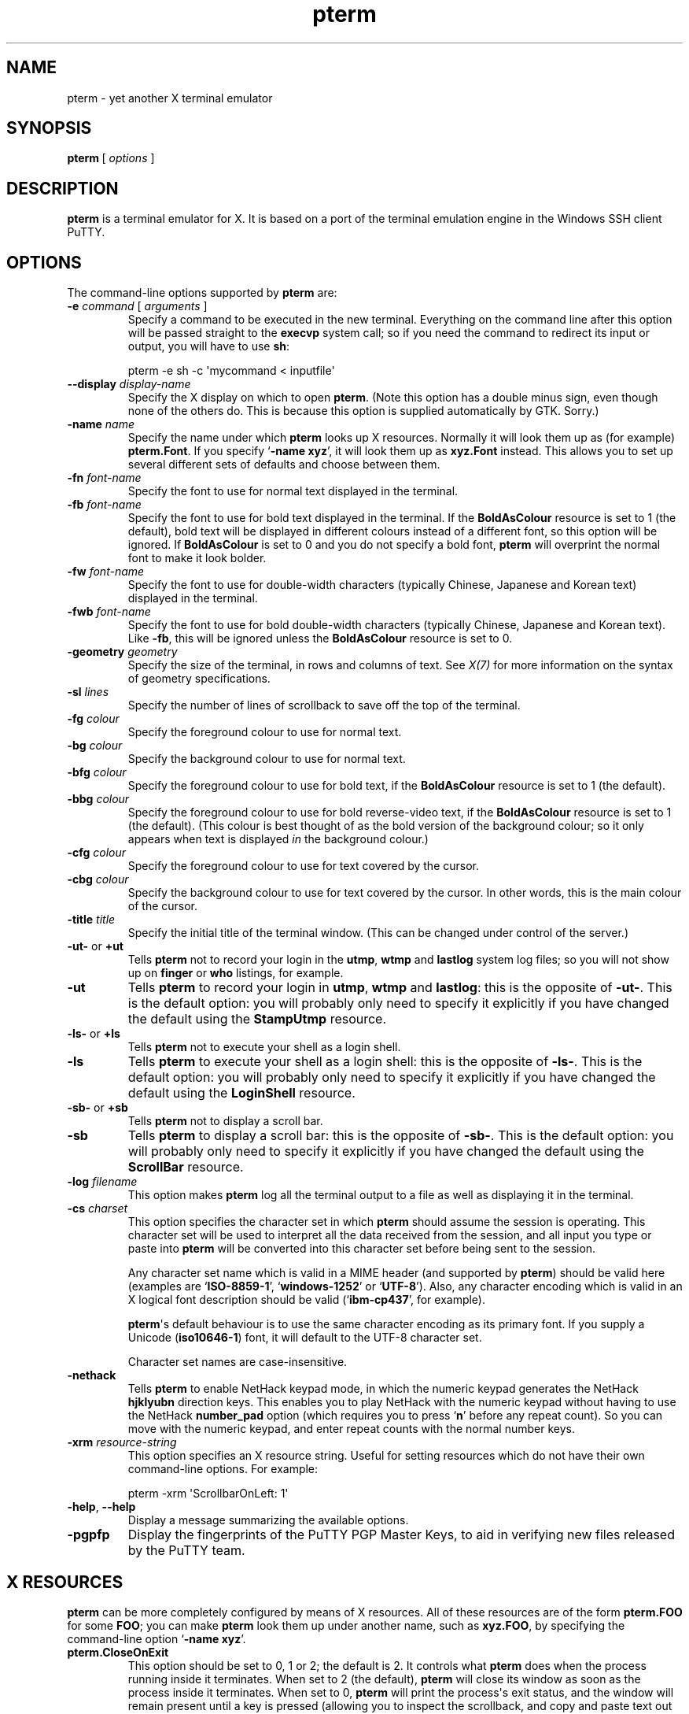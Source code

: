 .ie \n(.g .ds Aq \(aq
.el       .ds Aq '
.TH "pterm" "1" "2004\(hy03\(hy24" "PuTTY\ tool\ suite" "PuTTY\ tool\ suite"
.SH "NAME"
.PP
pterm \(hy yet another X terminal emulator
.SH "SYNOPSIS"
.PP
.nf
\fBpterm\fP\ [\ \fIoptions\fP\ ]
.fi
.SH "DESCRIPTION"
.PP
\fBpterm\fP is a terminal emulator for X. It is based on a port of the terminal emulation engine in the Windows SSH client PuTTY.
.SH "OPTIONS"
.PP
The command-line options supported by \fBpterm\fP are:
.IP "\fB\-e\fP \fIcommand\fP [ \fIarguments\fP ]"
Specify a command to be executed in the new terminal. Everything on the command line after this option will be passed straight to the \fBexecvp\fP system call; so if you need the command to redirect its input or output, you will have to use \fBsh\fP:
.RS
.PP
.nf
pterm\ \-e\ sh\ \-c\ \*(Aqmycommand\ <\ inputfile\*(Aq
.fi
.RE
.IP "\fB\-\-display\fP \fIdisplay\-name\fP"
Specify the X display on which to open \fBpterm\fP. (Note this option has a double minus sign, even though none of the others do. This is because this option is supplied automatically by GTK. Sorry.)
.IP "\fB\-name\fP \fIname\fP"
Specify the name under which \fBpterm\fP looks up X resources. Normally it will look them up as (for example) \fBpterm.Font\fP. If you specify `\fB\-name xyz\fP', it will look them up as \fBxyz.Font\fP instead. This allows you to set up several different sets of defaults and choose between them.
.IP "\fB\-fn\fP \fIfont-name\fP"
Specify the font to use for normal text displayed in the terminal.
.IP "\fB\-fb\fP \fIfont-name\fP"
Specify the font to use for bold text displayed in the terminal. If the \fBBoldAsColour\fP resource is set to 1 (the default), bold text will be displayed in different colours instead of a different font, so this option will be ignored. If \fBBoldAsColour\fP is set to 0 and you do not specify a bold font, \fBpterm\fP will overprint the normal font to make it look bolder.
.IP "\fB\-fw\fP \fIfont-name\fP"
Specify the font to use for double-width characters (typically Chinese, Japanese and Korean text) displayed in the terminal.
.IP "\fB\-fwb\fP \fIfont-name\fP"
Specify the font to use for bold double-width characters (typically Chinese, Japanese and Korean text). Like \fB-fb\fP, this will be ignored unless the \fBBoldAsColour\fP resource is set to 0.
.IP "\fB\-geometry\fP \fIgeometry\fP"
Specify the size of the terminal, in rows and columns of text. See \fIX(7)\fP for more information on the syntax of geometry specifications.
.IP "\fB\-sl\fP \fIlines\fP"
Specify the number of lines of scrollback to save off the top of the terminal.
.IP "\fB\-fg\fP \fIcolour\fP"
Specify the foreground colour to use for normal text.
.IP "\fB\-bg\fP \fIcolour\fP"
Specify the background colour to use for normal text.
.IP "\fB\-bfg\fP \fIcolour\fP"
Specify the foreground colour to use for bold text, if the \fBBoldAsColour\fP resource is set to 1 (the default).
.IP "\fB\-bbg\fP \fIcolour\fP"
Specify the foreground colour to use for bold reverse-video text, if the \fBBoldAsColour\fP resource is set to 1 (the default). (This colour is best thought of as the bold version of the background colour; so it only appears when text is displayed \fIin\fP the background colour.)
.IP "\fB\-cfg\fP \fIcolour\fP"
Specify the foreground colour to use for text covered by the cursor.
.IP "\fB\-cbg\fP \fIcolour\fP"
Specify the background colour to use for text covered by the cursor. In other words, this is the main colour of the cursor.
.IP "\fB\-title\fP \fItitle\fP"
Specify the initial title of the terminal window. (This can be changed under control of the server.)
.IP "\fB\-ut\-\fP or \fB+ut\fP"
Tells \fBpterm\fP not to record your login in the \fButmp\fP, \fBwtmp\fP and \fBlastlog\fP system log files; so you will not show up on \fBfinger\fP or \fBwho\fP listings, for example.
.IP "\fB\-ut\fP"
Tells \fBpterm\fP to record your login in \fButmp\fP, \fBwtmp\fP and \fBlastlog\fP: this is the opposite of \fB\-ut\-\fP. This is the default option: you will probably only need to specify it explicitly if you have changed the default using the \fBStampUtmp\fP resource.
.IP "\fB\-ls\-\fP or \fB+ls\fP"
Tells \fBpterm\fP not to execute your shell as a login shell.
.IP "\fB\-ls\fP"
Tells \fBpterm\fP to execute your shell as a login shell: this is the opposite of \fB\-ls\-\fP. This is the default option: you will probably only need to specify it explicitly if you have changed the default using the \fBLoginShell\fP resource.
.IP "\fB\-sb\-\fP or \fB+sb\fP"
Tells \fBpterm\fP not to display a scroll bar.
.IP "\fB\-sb\fP"
Tells \fBpterm\fP to display a scroll bar: this is the opposite of \fB\-sb\-\fP. This is the default option: you will probably only need to specify it explicitly if you have changed the default using the \fBScrollBar\fP resource.
.IP "\fB\-log\fP \fIfilename\fP"
This option makes \fBpterm\fP log all the terminal output to a file as well as displaying it in the terminal.
.IP "\fB\-cs\fP \fIcharset\fP"
This option specifies the character set in which \fBpterm\fP should assume the session is operating. This character set will be used to interpret all the data received from the session, and all input you type or paste into \fBpterm\fP will be converted into this character set before being sent to the session.
.RS
.PP
Any character set name which is valid in a MIME header (and supported by \fBpterm\fP) should be valid here (examples are `\fBISO-8859-1\fP', `\fBwindows-1252\fP' or `\fBUTF-8\fP'). Also, any character encoding which is valid in an X logical font description should be valid (`\fBibm-cp437\fP', for example).
.PP
\fBpterm\fP\*(Aqs default behaviour is to use the same character encoding as its primary font. If you supply a Unicode (\fBiso10646-1\fP) font, it will default to the UTF-8 character set.
.PP
Character set names are case-insensitive. 
.RE
.IP "\fB\-nethack\fP"
Tells \fBpterm\fP to enable NetHack keypad mode, in which the numeric keypad generates the NetHack \fBhjklyubn\fP direction keys. This enables you to play NetHack with the numeric keypad without having to use the NetHack \fBnumber_pad\fP option (which requires you to press `\fBn\fP' before any repeat count). So you can move with the numeric keypad, and enter repeat counts with the normal number keys.
.IP "\fB\-xrm\fP \fIresource-string\fP"
This option specifies an X resource string. Useful for setting resources which do not have their own command-line options. For example:
.RS
.PP
.nf
pterm\ \-xrm\ \*(AqScrollbarOnLeft:\ 1\*(Aq
.fi
.RE
.IP "\fB\-help\fP, \fB\-\-help\fP"
Display a message summarizing the available options.
.IP "\fB\-pgpfp\fP"
Display the fingerprints of the PuTTY PGP Master Keys, to aid in verifying new files released by the PuTTY team.
.SH "X RESOURCES"
.PP
\fBpterm\fP can be more completely configured by means of X resources. All of these resources are of the form \fBpterm.FOO\fP for some \fBFOO\fP; you can make \fBpterm\fP look them up under another name, such as \fBxyz.FOO\fP, by specifying the command-line option `\fB\-name xyz\fP'.
.IP "\fBpterm.CloseOnExit\fP"
This option should be set to 0, 1 or 2; the default is 2. It controls what \fBpterm\fP does when the process running inside it terminates. When set to 2 (the default), \fBpterm\fP will close its window as soon as the process inside it terminates. When set to 0, \fBpterm\fP will print the process\*(Aqs exit status, and the window will remain present until a key is pressed (allowing you to inspect the scrollback, and copy and paste text out of it).
.RS
.PP
When this setting is set to 1, \fBpterm\fP will close immediately if the process exits cleanly (with an exit status of zero), but the window will stay around if the process exits with a non-zero code or on a signal. This enables you to see what went wrong if the process suffers an error, but not to have to bother closing the window in normal circumstances.
.RE
.IP "\fBpterm.WarnOnClose\fP"
This option should be set to either 0 or 1; the default is 1. When set to 1, \fBpterm\fP will ask for confirmation before closing its window when you press the close button.
.IP "\fBpterm.TerminalType\fP"
This controls the value set in the \fBTERM\fP environment variable inside the new terminal. The default is `\fBxterm\fP'.
.IP "\fBpterm.BackspaceIsDelete\fP"
This option should be set to either 0 or 1; the default is 1. When set to 0, the ordinary Backspace key generates the Backspace character (\fB^H\fP); when set to 1, it generates the Delete character (\fB^?\fP). Whichever one you set, the terminal device inside \fBpterm\fP will be set up to expect it.
.IP "\fBpterm.RXVTHomeEnd\fP"
This option should be set to either 0 or 1; the default is 0. When it is set to 1, the Home and End keys generate the control sequences they would generate in the \fBrxvt\fP terminal emulator, instead of the more usual ones generated by other emulators.
.IP "\fBpterm.LinuxFunctionKeys\fP"
This option can be set to any number between 0 and 5 inclusive; the default is 0. The modes vary the control sequences sent by the function keys; for more complete documentation, it is probably simplest to try each option in `\fBpterm \-e cat\fP', and press the keys to see what they generate.
.IP "\fBpterm.NoApplicationKeys\fP"
This option should be set to either 0 or 1; the default is 0. When set to 1, it stops the server from ever switching the numeric keypad into application mode (where the keys send function-key-like sequences instead of numbers or arrow keys). You probably only need this if some application is making a nuisance of itself.
.IP "\fBpterm.NoApplicationCursors\fP"
This option should be set to either 0 or 1; the default is 0. When set to 1, it stops the server from ever switching the cursor keys into application mode (where the keys send slightly different sequences). You probably only need this if some application is making a nuisance of itself.
.IP "\fBpterm.NoMouseReporting\fP"
This option should be set to either 0 or 1; the default is 0. When set to 1, it stops the server from ever enabling mouse reporting mode (where mouse clicks are sent to the application instead of controlling cut and paste).
.IP "\fBpterm.NoRemoteResize\fP"
This option should be set to either 0 or 1; the default is 0. When set to 1, it stops the server from being able to remotely control the size of the \fBpterm\fP window.
.IP "\fBpterm.NoAltScreen\fP"
This option should be set to either 0 or 1; the default is 0. When set to 1, it stops the server from using the `alternate screen' terminal feature, which lets full-screen applications leave the screen exactly the way they found it.
.IP "\fBpterm.NoRemoteWinTitle\fP"
This option should be set to either 0 or 1; the default is 0. When set to 1, it stops the server from remotely controlling the title of the \fBpterm\fP window.
.IP "\fBpterm.NoRemoteQTitle\fP"
This option should be set to either 0 or 1; the default is 1. When set to 1, it stops the server from remotely requesting the title of the \fBpterm\fP window.
.RS
.PP
This feature is a \fIPOTENTIAL SECURITY HAZARD\fP. If a malicious application can write data to your terminal (for example, if you merely \fBcat\fP a file owned by someone else on the server machine), it can change your window title (unless you have disabled this using the \fBNoRemoteWinTitle\fP resource) and then use this service to have the new window title sent back to the server as if typed at the keyboard. This allows an attacker to fake keypresses and potentially cause your server-side applications to do things you didn\*(Aqt want. Therefore this feature is disabled by default, and we recommend you do not turn it on unless you \fIreally\fP know what you are doing. 
.RE
.IP "\fBpterm.NoDBackspace\fP"
This option should be set to either 0 or 1; the default is 0. When set to 1, it disables the normal action of the Delete (\fB^?\fP) character when sent from the server to the terminal, which is to move the cursor left by one space and erase the character now under it.
.IP "\fBpterm.ApplicationCursorKeys\fP"
This option should be set to either 0 or 1; the default is 0. When set to 1, the default initial state of the cursor keys are application mode (where the keys send function-key-like sequences instead of numbers or arrow keys). When set to 0, the default state is the normal one.
.IP "\fBpterm.ApplicationKeypad\fP"
This option should be set to either 0 or 1; the default is 0. When set to 1, the default initial state of the numeric keypad is application mode (where the keys send function-key-like sequences instead of numbers or arrow keys). When set to 0, the default state is the normal one.
.IP "\fBpterm.NetHackKeypad\fP"
This option should be set to either 0 or 1; the default is 0. When set to 1, the numeric keypad operates in NetHack mode. This is equivalent to the \fB\-nethack\fP command-line option.
.IP "\fBpterm.Answerback\fP"
This option controls the string which the terminal sends in response to receiving the \fB^E\fP character (`tell me about yourself'). By default this string is `\fBPuTTY\fP'.
.IP "\fBpterm.HideMousePtr\fP"
This option should be set to either 0 or 1; the default is 0. When it is set to 1, the mouse pointer will disappear if it is over the \fBpterm\fP window and you press a key. It will reappear as soon as you move it.
.IP "\fBpterm.WindowBorder\fP"
This option controls the number of pixels of space between the text in the \fBpterm\fP window and the window frame. The default is 1. You can increase this value, but decreasing it to 0 is not recommended because it can cause the window manager\*(Aqs size hints to work incorrectly.
.IP "\fBpterm.CurType\fP"
This option should be set to either 0, 1 or 2; the default is 0. When set to 0, the text cursor displayed in the window is a rectangular block. When set to 1, the cursor is an underline; when set to 2, it is a vertical line.
.IP "\fBpterm.BlinkCur\fP"
This option should be set to either 0 or 1; the default is 0. When it is set to 1, the text cursor will blink when the window is active.
.IP "\fBpterm.Beep\fP"
This option should be set to either 0 or 2 (yes, 2); the default is 0. When it is set to 2, \fBpterm\fP will respond to a bell character (\fB^G\fP) by flashing the window instead of beeping.
.IP "\fBpterm.BellOverload\fP"
This option should be set to either 0 or 1; the default is 0. When it is set to 1, \fBpterm\fP will watch out for large numbers of bells arriving in a short time and will temporarily disable the bell until they stop. The idea is that if you \fBcat\fP a binary file, the frantic beeping will mostly be silenced by this feature and will not drive you crazy.
.RS
.PP
The bell overload mode is activated by receiving N bells in time T; after a further time S without any bells, overload mode will turn itself off again.
.PP
Bell overload mode is always deactivated by any keypress in the terminal. This means it can respond to large unexpected streams of data, but does not interfere with ordinary command-line activities that generate beeps (such as filename completion). 
.RE
.IP "\fBpterm.BellOverloadN\fP"
This option counts the number of bell characters which will activate bell overload if they are received within a length of time T. The default is 5.
.IP "\fBpterm.BellOverloadT\fP"
This option specifies the time period in which receiving N or more bells will activate bell overload mode. It is measured in microseconds, so (for example) set it to 1000000 for one second. The default is 2000000 (two seconds).
.IP "\fBpterm.BellOverloadS\fP"
This option specifies the time period of silence required to turn off bell overload mode. It is measured in microseconds, so (for example) set it to 1000000 for one second. The default is 5000000 (five seconds of silence).
.IP "\fBpterm.ScrollbackLines\fP"
This option specifies how many lines of scrollback to save above the visible terminal screen. The default is 200. This resource is equivalent to the \fB\-sl\fP command-line option.
.IP "\fBpterm.DECOriginMode\fP"
This option should be set to either 0 or 1; the default is 0. It specifies the default state of DEC Origin Mode. (If you don't know what that means, you probably don't need to mess with it.)
.IP "\fBpterm.AutoWrapMode\fP"
This option should be set to either 0 or 1; the default is 1. It specifies the default state of auto wrap mode. When set to 1, very long lines will wrap over to the next line on the terminal; when set to 0, long lines will be squashed against the right-hand edge of the screen.
.IP "\fBpterm.LFImpliesCR\fP"
This option should be set to either 0 or 1; the default is 0. When set to 1, the terminal will return the cursor to the left side of the screen when it receives a line feed character.
.IP "\fBpterm.WinTitle\fP"
This resource is the same as the \fB\-T\fP command-line option: it controls the initial title of the window. The default is `\fBpterm\fP'.
.IP "\fBpterm.TermWidth\fP"
This resource is the same as the width part of the \fB\-geometry\fP command-line option: it controls the number of columns of text in the window. The default is 80.
.IP "\fBpterm.TermHeight\fP"
This resource is the same as the width part of the \fB\-geometry\fP command-line option: it controls the number of columns of text in the window. The defaults is 24.
.IP "\fBpterm.Font\fP"
This resource is the same as the \fB\-fn\fP command-line option: it controls the font used to display normal text. The default is `\fBfixed\fP'.
.IP "\fBpterm.BoldFont\fP"
This resource is the same as the \fB\-fb\fP command-line option: it controls the font used to display bold text when \fBBoldAsColour\fP is turned off. The default is unset (the font will be bolded by printing it twice at a one-pixel offset).
.IP "\fBpterm.WideFont\fP"
This resource is the same as the \fB\-fw\fP command-line option: it controls the font used to display double-width characters. The default is unset (double-width characters cannot be displayed).
.IP "\fBpterm.WideBoldFont\fP"
This resource is the same as the \fB\-fwb\fP command-line option: it controls the font used to display double-width characters in bold, when \fBBoldAsColour\fP is turned off. The default is unset (double-width characters are displayed in bold by printing them twice at a one-pixel offset).
.IP "\fBpterm.ShadowBoldOffset\fP"
This resource can be set to an integer; the default is \(hy1. It specifies the offset at which text is overprinted when using `shadow bold' mode. The default (1) means that the text will be printed in the normal place, and also one character to the right; this seems to work well for most X bitmap fonts, which have a blank line of pixels down the right-hand side. For some fonts, you may need to set this to \(hy1, so that the text is overprinted one pixel to the left; for really large fonts, you may want to set it higher than 1 (in one direction or the other).
.IP "\fBpterm.BoldAsColour\fP"
This option should be set to either 0 or 1; the default is 1. It specifies the default state of auto wrap mode. When set to 1, bold text is shown by displaying it in a brighter colour; when set to 0, bold text is shown by displaying it in a heavier font.
.IP "\fBpterm.Colour0\fP, \fBpterm.Colour1\fP, ..., \fBpterm.Colour21\fP"
These options control the various colours used to display text in the \fBpterm\fP window. Each one should be specified as a triple of decimal numbers giving red, green and blue values: so that black is `\fB0,0,0\fP', white is `\fB255,255,255\fP', red is `\fB255,0,0\fP' and so on.
.RS
.PP
Colours 0 and 1 specify the foreground colour and its bold equivalent (the \fB\-fg\fP and \fB\-bfg\fP command-line options). Colours 2 and 3 specify the background colour and its bold equivalent (the \fB\-bg\fP and \fB\-bbg\fP command-line options). Colours 4 and 5 specify the text and block colours used for the cursor (the \fB\-cfg\fP and \fB\-cbg\fP command-line options). Each even number from 6 to 20 inclusive specifies the colour to be used for one of the ANSI primary colour specifications (black, red, green, yellow, blue, magenta, cyan, white, in that order); the odd numbers from 7 to 21 inclusive specify the bold version of each colour, in the same order. The defaults are:
.PP
.nf
pterm.Colour0:\ 187,187,187
pterm.Colour1:\ 255,255,255
pterm.Colour2:\ 0,0,0
pterm.Colour3:\ 85,85,85
pterm.Colour4:\ 0,0,0
pterm.Colour5:\ 0,255,0
pterm.Colour6:\ 0,0,0
pterm.Colour7:\ 85,85,85
pterm.Colour8:\ 187,0,0
pterm.Colour9:\ 255,85,85
pterm.Colour10:\ 0,187,0
pterm.Colour11:\ 85,255,85
pterm.Colour12:\ 187,187,0
pterm.Colour13:\ 255,255,85
pterm.Colour14:\ 0,0,187
pterm.Colour15:\ 85,85,255
pterm.Colour16:\ 187,0,187
pterm.Colour17:\ 255,85,255
pterm.Colour18:\ 0,187,187
pterm.Colour19:\ 85,255,255
pterm.Colour20:\ 187,187,187
pterm.Colour21:\ 255,255,255
.fi
.RE
.IP "\fBpterm.RectSelect\fP"
This option should be set to either 0 or 1; the default is 0. When set to 0, dragging the mouse over several lines selects to the end of each line and from the beginning of the next; when set to 1, dragging the mouse over several lines selects a rectangular region. In each case, holding down Alt while dragging gives the other behaviour.
.IP "\fBpterm.MouseOverride\fP"
This option should be set to either 0 or 1; the default is 1. When set to 1, if the application requests mouse tracking (so that mouse clicks are sent to it instead of doing selection), holding down Shift will revert the mouse to normal selection. When set to 0, mouse tracking completely disables selection.
.IP "\fBpterm.Printer\fP"
This option is unset by default. If you set it, then server-controlled printing is enabled: the server can send control sequences to request data to be sent to a printer. That data will be piped into the command you specify here; so you might want to set it to `\fBlpr\fP', for example, or `\fBlpr \-Pmyprinter\fP'.
.IP "\fBpterm.ScrollBar\fP"
This option should be set to either 0 or 1; the default is 1. When set to 0, the scrollbar is hidden (although Shift-PageUp and Shift-PageDown still work). This is the same as the \fB\-sb\fP command-line option.
.IP "\fBpterm.ScrollbarOnLeft\fP"
This option should be set to either 0 or 1; the default is 0. When set to 1, the scrollbar will be displayed on the left of the terminal instead of on the right.
.IP "\fBpterm.ScrollOnKey\fP"
This option should be set to either 0 or 1; the default is 0. When set to 1, any keypress causes the position of the scrollback to be reset to the very bottom.
.IP "\fBpterm.ScrollOnDisp\fP"
This option should be set to either 0 or 1; the default is 1. When set to 1, any activity in the display causes the position of the scrollback to be reset to the very bottom.
.IP "\fBpterm.LineCodePage\fP"
This option specifies the character set to be used for the session. This is the same as the \fB\-cs\fP command-line option.
.IP "\fBpterm.NoRemoteCharset\fP"
This option disables the terminal's ability to change its character set when it receives escape sequences telling it to. You might need to do this to interoperate with programs which incorrectly change the character set to something they think is sensible.
.IP "\fBpterm.BCE\fP"
This option should be set to either 0 or 1; the default is 1. When set to 1, the various control sequences that erase parts of the terminal display will erase in whatever the current background colour is; when set to 0, they will erase in black always.
.IP "\fBpterm.BlinkText\fP"
This option should be set to either 0 or 1; the default is 0. When set to 1, text specified as blinking by the server will actually blink on and off; when set to 0, \fBpterm\fP will use the less distracting approach of making the text\*(Aqs background colour bold.
.IP "\fBpterm.StampUtmp\fP"
This option should be set to either 0 or 1; the default is 1. When set to 1, \fBpterm\fP will log the login in the various system log files. This resource is equivalent to the \fB\-ut\fP command-line option.
.IP "\fBpterm.LoginShell\fP"
This option should be set to either 0 or 1; the default is 1. When set to 1, \fBpterm\fP will execute your shell as a login shell. This resource is equivalent to the \fB\-ls\fP command-line option.
.SH "BUGS"
.PP
Most of the X resources have silly names. (Historical reasons from PuTTY, mostly.)
